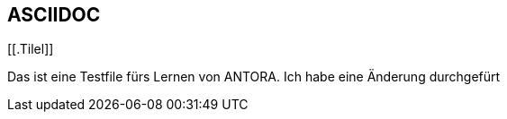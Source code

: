 == ASCIIDOC

[[.Tilel]]

Das ist eine Testfile fürs Lernen von ANTORA.
Ich habe eine Änderung durchgefürt
